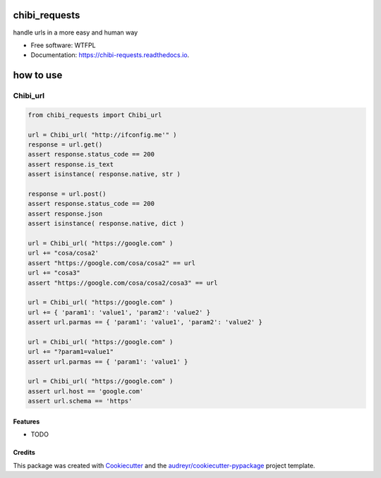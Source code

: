 ==============
chibi_requests
==============


.. image:: https://img.shields.io/pypi/v/chibi_requests.svg
        :target: https://pypi.python.org/pypi/chibi_requests

.. image:: https://img.shields.io/travis/dem4ply/chibi_requests.svg
        :target: https://travis-ci.org/dem4ply/chibi_requests

.. image:: https://readthedocs.org/projects/chibi-requests/badge/?version=latest
        :target: https://chibi-requests.readthedocs.io/en/latest/?badge=latest
        :alt: Documentation Status




handle urls in a more easy and human way

* Free software: WTFPL
* Documentation: https://chibi-requests.readthedocs.io.


==========
how to use
==========


*********
Chibi_url
*********

.. code-block:: python

	from chibi_requests import Chibi_url

	url = Chibi_url( "http://ifconfig.me'" )
	response = url.get()
	assert response.status_code == 200
	assert response.is_text
	assert isinstance( response.native, str )

	response = url.post()
	assert response.status_code == 200
	assert response.json
	assert isinstance( response.native, dict )

	url = Chibi_url( "https://google.com" )
	url += "cosa/cosa2'
	assert "https://google.com/cosa/cosa2" == url
	url += "cosa3"
	assert "https://google.com/cosa/cosa2/cosa3" == url

	url = Chibi_url( "https://google.com" )
	url += { 'param1': 'value1', 'param2': 'value2' }
	assert url.parmas == { 'param1': 'value1', 'param2': 'value2' }

	url = Chibi_url( "https://google.com" )
	url += "?param1=value1"
	assert url.parmas == { 'param1': 'value1' }

	url = Chibi_url( "https://google.com" )
	assert url.host == 'google.com'
	assert url.schema == 'https'


Features
--------

* TODO

Credits
-------

This package was created with Cookiecutter_ and the `audreyr/cookiecutter-pypackage`_ project template.

.. _Cookiecutter: https://github.com/audreyr/cookiecutter
.. _`audreyr/cookiecutter-pypackage`: https://github.com/audreyr/cookiecutter-pypackage
